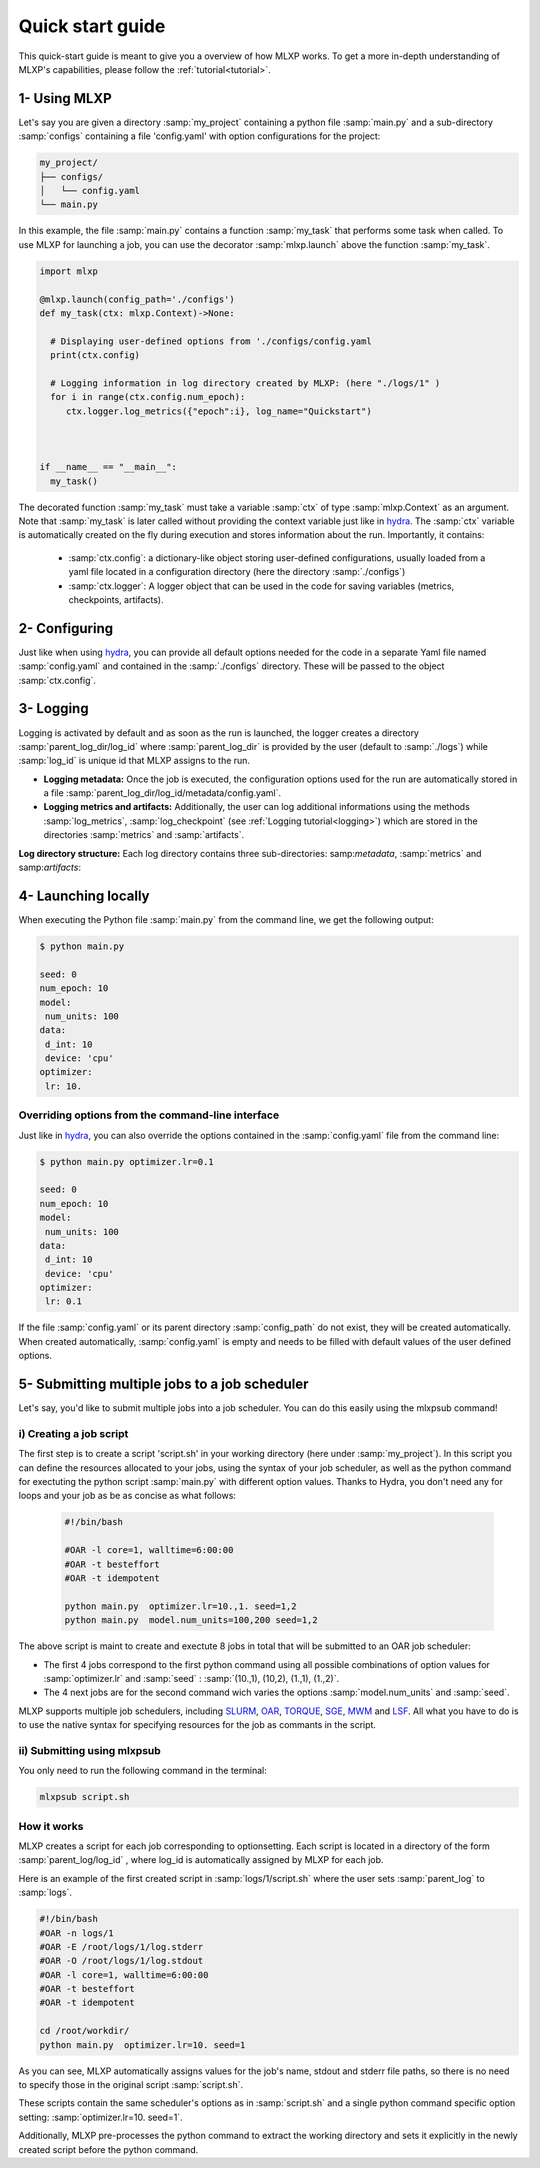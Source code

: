 Quick start guide
=================


This quick-start guide is meant to give you a overview of how MLXP works. 
To get a more in-depth understanding of MLXP's capabilities, please follow the  :ref:`tutorial<tutorial>`.


1- Using MLXP
-------------

Let's say you are given a directory :samp:`my_project` containing a python file :samp:`main.py` and a sub-directory :samp:`configs` containing a file 'config.yaml' with option configurations for the project:

.. code-block:: text

   my_project/
   ├── configs/
   │   └── config.yaml
   └── main.py


In this example, the file :samp:`main.py` contains a function :samp:`my_task` that performs some task when called. To use MLXP for launching a job, you can use the decorator :samp:`mlxp.launch` above the function :samp:`my_task`. 

.. code-block:: python

   import mlxp 

   @mlxp.launch(config_path='./configs')
   def my_task(ctx: mlxp.Context)->None:

     # Displaying user-defined options from './configs/config.yaml
     print(ctx.config)

     # Logging information in log directory created by MLXP: (here "./logs/1" )
     for i in range(ctx.config.num_epoch):
        ctx.logger.log_metrics({"epoch":i}, log_name="Quickstart")



   if __name__ == "__main__":
     my_task()

The decorated function :samp:`my_task` must take a  variable :samp:`ctx` of type :samp:`mlxp.Context` as an argument. Note that :samp:`my_task` is later called without providing the context variable just like in  `hydra <https://hydra.cc/>`_.
The :samp:`ctx` variable is automatically created on the fly during execution and stores information about the run. 
Importantly, it contains: 


 - :samp:`ctx.config`:  a dictionary-like object storing user-defined configurations, usually loaded from a yaml file located in a configuration directory (here the directory :samp:`./configs`)
 - :samp:`ctx.logger`: A logger object that can be used in the code for saving variables (metrics, checkpoints, artifacts).

2- Configuring
--------------

Just like when using `hydra <https://hydra.cc/>`_, you can provide all default options needed for the code in a separate Yaml file named :samp:`config.yaml` and contained in the :samp:`./configs` directory. These will be passed to the object :samp:`ctx.config`.

.. code-block:: yaml
    :caption: ./configs/config.yaml
   
    seed: 0
    num_epoch: 10
    model:
     num_units: 100
    data:
     d_int: 10
     device: 'cpu'
    optimizer:
     lr: 10.

3- Logging
----------

Logging is activated by default and as soon as the run is launched, the logger creates a directory :samp:`parent_log_dir/log_id`  where :samp:`parent_log_dir` is provided by the user (default to :samp:`./logs`) while :samp:`log_id` is unique id that MLXP assigns to the run. 

- **Logging metadata:** Once the job is executed, the configuration options used for the run are automatically stored in a file :samp:`parent_log_dir/log_id/metadata/config.yaml`. 

- **Logging metrics and artifacts:** Additionally, the user can log additional informations using the methods :samp:`log_metrics`, :samp:`log_checkpoint` (see :ref:`Logging tutorial<logging>`) which are stored in the directories :samp:`metrics` and :samp:`artifacts`.


**Log directory structure:** Each log directory contains three sub-directories: samp:`metadata`, :samp:`metrics` and samp:`artifacts`:

.. code-block:: text
   :caption: ./logs/

   logs/
   ├── 1/
   │   ├── metadata/
   │   │   ├── config.yaml
   │   │   ├── info.yaml
   │   │   └── mlxp.yaml
   │   ├── metrics/
   │   │   ├── train.json
   │   │   └──.keys/
   │   │       └── metrics.yaml
   │   └── artifacts/
   │       └── pickle/
   │           └── last_ckpt.pkl
   │    
   ├── 2/...
   └── 3/...




4- Launching locally
--------------------


When executing the Python file :samp:`main.py` from the command line, we get the following output:

.. code-block:: console

   $ python main.py

   seed: 0
   num_epoch: 10
   model:
    num_units: 100
   data:
    d_int: 10
    device: 'cpu'
   optimizer:
    lr: 10.



Overriding options from the command-line interface
^^^^^^^^^^^^^^^^^^^^^^^^^^^^^^^^^^^^^^^^^^^^^^^^^^

Just like in `hydra <https://hydra.cc/>`_, you can also override the options contained in the :samp:`config.yaml` file from the command line: 

.. code-block:: console

   $ python main.py optimizer.lr=0.1
   
   seed: 0
   num_epoch: 10
   model:
    num_units: 100
   data:
    d_int: 10
    device: 'cpu'
   optimizer:
    lr: 0.1


If the file :samp:`config.yaml` or its parent directory :samp:`config_path` do not exist, they will be created automatically. When created automatically,  :samp:`config.yaml` is empty and needs to be filled with default values of the user defined options.  


5- Submitting multiple jobs to a job scheduler
----------------------------------------------

Let's say, you'd like to submit multiple jobs into a job scheduler. You can do this easily using the mlxpsub command! 

i) Creating a job script
^^^^^^^^^^^^^^^^^^^^^^^^

The first step is to create a script 'script.sh' in your working directory (here under :samp:`my_project`). In this script you can define the resources allocated to your jobs, using the syntax of your job scheduler, as well as the python command for exectuting the python script :samp:`main.py` with different option values. Thanks to Hydra, you don't need any for loops and your job as be as concise as what follows: 

    .. code-block:: console

      #!/bin/bash

      #OAR -l core=1, walltime=6:00:00
      #OAR -t besteffort
      #OAR -t idempotent

      python main.py  optimizer.lr=10.,1. seed=1,2
      python main.py  model.num_units=100,200 seed=1,2

The above script is maint to create and exectute 8 jobs in total that will be submitted to an OAR job scheduler:

- The first 4 jobs correspond to the first python command using all possible combinations of option values for :samp:`optimizer.lr`  and :samp:`seed` : :samp:`(10.,1), (10,2), (1.,1), (1.,2)`.

- The 4 next jobs are for the second command wich varies the options :samp:`model.num_units` and :samp:`seed`.


MLXP supports multiple job schedulers, including 
`SLURM <https://slurm.schedmd.com/documentation.html>`_,  `OAR <https://oar.imag.fr/>`_, `TORQUE <https://hpc-wiki.info/hpc/Torque>`_, `SGE <https://gridscheduler.sourceforge.net/>`_, `MWM <https://docs.oracle.com/cd/E58073_01/index.htm>`_ and 
`LSF <https://www.ibm.com/docs/en/spectrum-lsf/10.1.0>`_. 
All what you have to do is to use the native syntax for specifying resources for the job as commants in the script. 

ii) Submitting using mlxpsub
^^^^^^^^^^^^^^^^^^^^^^^^^^^^

You only need to run the following command in the terminal:


.. code-block:: console

  mlxpsub script.sh 


How it works
^^^^^^^^^^^^

MLXP creates a script for each job corresponding to optionsetting. Each script is located in a directory of the form :samp:`parent_log/log_id`  , where log_id is automatically assigned by MLXP for each job. 

Here is an example of the first created script in :samp:`logs/1/script.sh`  where the user sets :samp:`parent_log`  to :samp:`logs`. 
   
.. code-block:: console

    #!/bin/bash
    #OAR -n logs/1
    #OAR -E /root/logs/1/log.stderr
    #OAR -O /root/logs/1/log.stdout
    #OAR -l core=1, walltime=6:00:00
    #OAR -t besteffort
    #OAR -t idempotent
   
    cd /root/workdir/
    python main.py  optimizer.lr=10. seed=1
   
As you can see, MLXP automatically assigns values for 
the job's name, stdout and stderr file paths, so there is no need to specify those in the original script :samp:`script.sh`.

These scripts contain the same scheduler's options 
as in :samp:`script.sh` and a single python command specific option setting: :samp:`optimizer.lr=10. seed=1`. 

Additionally, MLXP pre-processes the python command to extract the working directory and sets it explicitly in the newly created script before the python command. 

